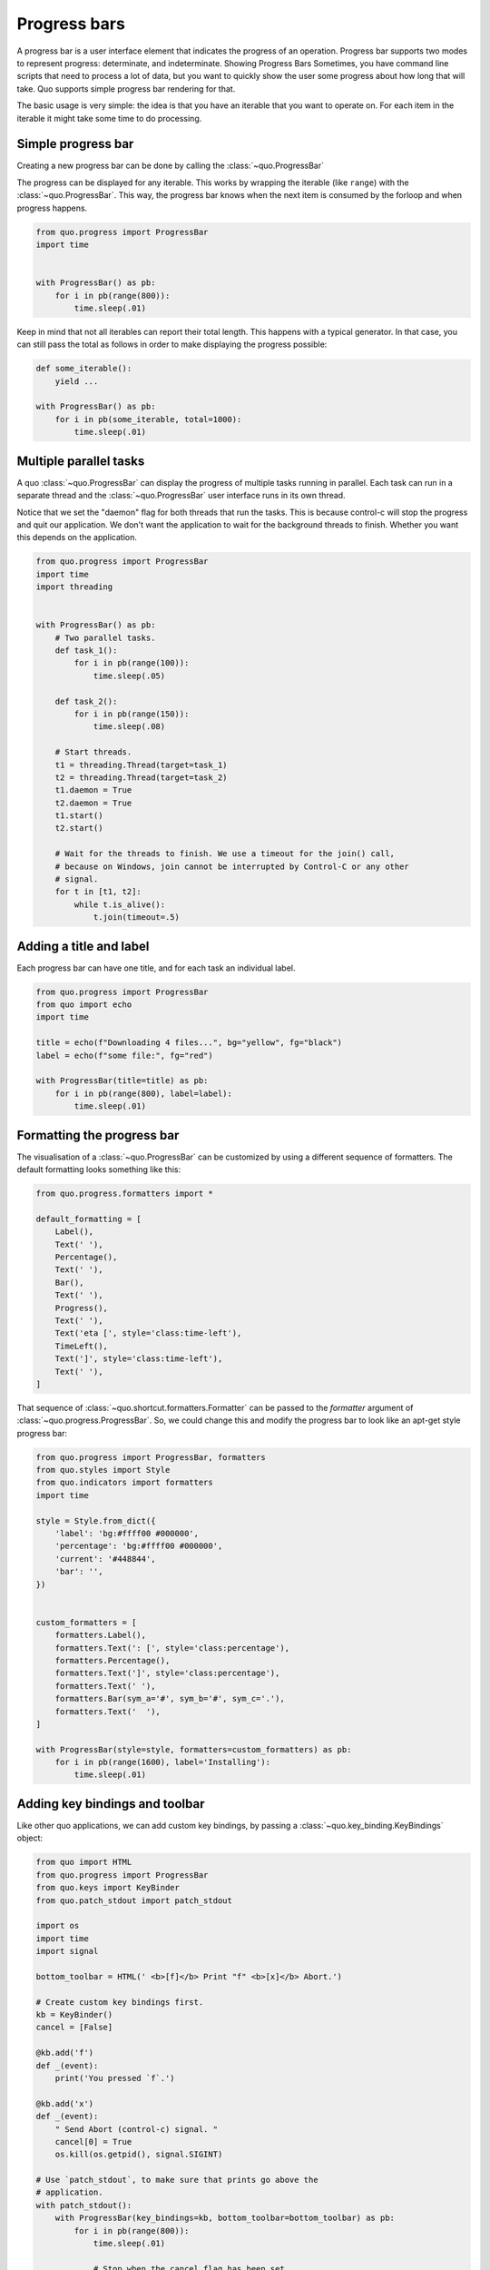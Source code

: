 .. _progress_bars:

Progress bars
=============
A progress bar is a user interface element that indicates the progress of an operation. Progress bar supports two modes to represent progress: determinate, and indeterminate.
Showing Progress Bars
Sometimes, you have command line scripts that need to process a lot of data,
but you want to quickly show the user some progress about how long that
will take.  Quo supports simple progress bar rendering for that.

The basic usage is very simple: the idea is that you have an iterable that
you want to operate on.  For each item in the iterable it might take some
time to do processing.

Simple progress bar
-------------------
Creating a new progress bar can be done by calling the
:class:`~quo.ProgressBar`

The progress can be displayed for any iterable. This works by wrapping the
iterable (like ``range``) with the
:class:`~quo.ProgressBar`. This
way, the progress bar knows when the next item is consumed by the forloop and
when progress happens.

.. code:: python

    from quo.progress import ProgressBar
    import time


    with ProgressBar() as pb:
        for i in pb(range(800)):
            time.sleep(.01)

.. image:: https://raw.githubusercontent.com/secretum-inc/quo/main/docs/pics/progressbars/simplepb.png

Keep in mind that not all iterables can report their total length. This happens
with a typical generator. In that case, you can still pass the total as follows
in order to make displaying the progress possible:

.. code:: python

    def some_iterable():
        yield ...

    with ProgressBar() as pb:
        for i in pb(some_iterable, total=1000):
            time.sleep(.01)


Multiple parallel tasks
-----------------------

A quo :class:`~quo.ProgressBar` can display the
progress of multiple tasks running in parallel. Each task can run in a separate
thread and the :class:`~quo.ProgressBar` user interface
runs in its own thread.

Notice that we set the "daemon" flag for both threads that run the tasks. This
is because control-c will stop the progress and quit our application. We don't
want the application to wait for the background threads to finish. Whether you
want this depends on the application.

.. code:: python

    from quo.progress import ProgressBar
    import time
    import threading


    with ProgressBar() as pb:
        # Two parallel tasks.
        def task_1():
            for i in pb(range(100)):
                time.sleep(.05)

        def task_2():
            for i in pb(range(150)):
                time.sleep(.08)

        # Start threads.
        t1 = threading.Thread(target=task_1)
        t2 = threading.Thread(target=task_2)
        t1.daemon = True
        t2.daemon = True
        t1.start()
        t2.start()

        # Wait for the threads to finish. We use a timeout for the join() call,
        # because on Windows, join cannot be interrupted by Control-C or any other
        # signal.
        for t in [t1, t2]:
            while t.is_alive():
                t.join(timeout=.5)

.. image:: https://raw.githubusercontent.com/secretum-inc/quo/main/docs/pics/progressbars/two_tasks.png


Adding a title and label
------------------------

Each progress bar can have one title, and for each task an individual label.


.. code:: python

    from quo.progress import ProgressBar
    from quo import echo
    import time

    title = echo(f"Downloading 4 files...", bg="yellow", fg="black")
    label = echo(f"some file:", fg="red")

    with ProgressBar(title=title) as pb:
        for i in pb(range(800), label=label):
            time.sleep(.01)

.. image:: https://raw.githubusercontent.com/secretum-inc/quo/main/docs/pics/progressbars/coloredlabel.png


Formatting the progress bar
---------------------------

The visualisation of a :class:`~quo.ProgressBar` can be
customized by using a different sequence of formatters. The default formatting looks something like this:

.. code:: python

    from quo.progress.formatters import *

    default_formatting = [
        Label(),
        Text(' '),
        Percentage(),
        Text(' '),
        Bar(),
        Text(' '),
        Progress(),
        Text(' '),
        Text('eta [', style='class:time-left'),
        TimeLeft(),
        Text(']', style='class:time-left'),
        Text(' '),
    ]

That sequence of
:class:`~quo.shortcut.formatters.Formatter` can be
passed to the `formatter` argument of
:class:`~quo.progress.ProgressBar`. So, we could change this and
modify the progress bar to look like an apt-get style progress bar:

.. code:: python

    from quo.progress import ProgressBar, formatters
    from quo.styles import Style
    from quo.indicators import formatters
    import time

    style = Style.from_dict({
        'label': 'bg:#ffff00 #000000',
        'percentage': 'bg:#ffff00 #000000',
        'current': '#448844',
        'bar': '',
    })


    custom_formatters = [
        formatters.Label(),
        formatters.Text(': [', style='class:percentage'),
        formatters.Percentage(),
        formatters.Text(']', style='class:percentage'),
        formatters.Text(' '),
        formatters.Bar(sym_a='#', sym_b='#', sym_c='.'),
        formatters.Text('  '),
    ]

    with ProgressBar(style=style, formatters=custom_formatters) as pb:
        for i in pb(range(1600), label='Installing'):
            time.sleep(.01)

.. image:: ../images/progress-bars/apt-get.png


Adding key bindings and toolbar
-------------------------------

Like other quo  applications, we can add custom key bindings, by passing a :class:`~quo.key_binding.KeyBindings` object:

.. code:: python

    from quo import HTML
    from quo.progress import ProgressBar
    from quo.keys import KeyBinder
    from quo.patch_stdout import patch_stdout

    import os
    import time
    import signal

    bottom_toolbar = HTML(' <b>[f]</b> Print "f" <b>[x]</b> Abort.')

    # Create custom key bindings first.
    kb = KeyBinder()
    cancel = [False]

    @kb.add('f')
    def _(event):
        print('You pressed `f`.')

    @kb.add('x')
    def _(event):
        " Send Abort (control-c) signal. "
        cancel[0] = True
        os.kill(os.getpid(), signal.SIGINT)

    # Use `patch_stdout`, to make sure that prints go above the
    # application.
    with patch_stdout():
        with ProgressBar(key_bindings=kb, bottom_toolbar=bottom_toolbar) as pb:
            for i in pb(range(800)):
                time.sleep(.01)

                # Stop when the cancel flag has been set.
                if cancel[0]:
                    break

Notice that we use :func:`~quo.patch_stdout.patch_stdout` to make printing text possible while the progress bar is displayed. This ensures that
printing happens above the progress bar.

Further, when "x" is pressed, we set a cancel flag, which stops the progress.
It would also be possible to send `SIGINT` to the mean thread, but that's not
always considered a clean way of cancelling something.

In the example above, we also display a toolbar at the bottom which shows the
key bindings.

.. image:: ../images/progress-bars/custom-key-bindings.png

:ref:`Read more about key bindings ...<key_bindings>`

